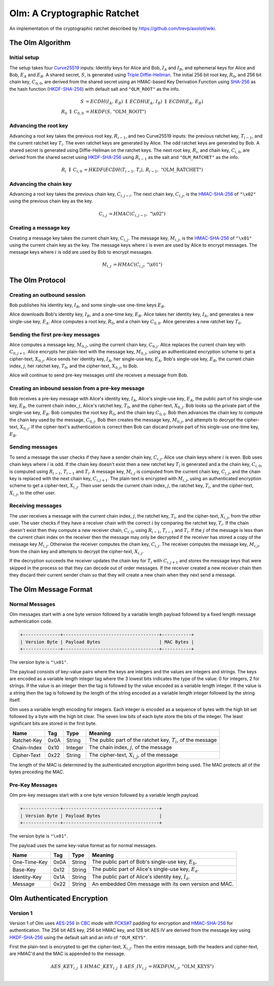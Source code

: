 Olm: A Cryptographic Ratchet
============================

An implementation of the cryptographic ratchet described by
https://github.com/trevp/axolotl/wiki.


The Olm Algorithm
-----------------

Initial setup
~~~~~~~~~~~~~

The setup takes four Curve25519_ inputs: Identity keys for Alice and Bob,
:math:`I_A` and :math:`I_B`, and ephemeral keys for Alice and Bob,
:math:`E_A` and :math:`E_B`. A shared secret, :math:`S`, is generated using
`Triple Diffie-Hellman`_. The initial 256 bit root key, :math:`R_0`, and 256
bit chain key, :math:`C_{0,0}`, are derived from the shared secret using an
HMAC-based Key Derivation Function using SHA-256_ as the hash function
(HKDF-SHA-256_) with default salt and ``"OLM_ROOT"`` as the info.

.. math::
    \begin{align}
        S&=ECDH\left(I_A,\,E_B\right)\;\parallel\;ECDH\left(E_A,\,I_B\right)\;
            \parallel\;ECDH\left(E_A,\,E_B\right)\\
        R_0\;\parallel\;C_{0,0}&=HKDF\left(S,\,\text{"OLM\_ROOT"}\right)
    \end{align}

Advancing the root key
~~~~~~~~~~~~~~~~~~~~~~

Advancing a root key takes the previous root key, :math:`R_{i-1}`, and two
Curve25519 inputs: the previous ratchet key, :math:`T_{i-1}`, and the current
ratchet key :math:`T_i`. The even ratchet keys are generated by Alice.
The odd ratchet keys are generated by Bob. A shared secret is generated
using Diffie-Hellman on the ratchet keys. The next root key, :math:`R_i`, and
chain key, :math:`C_{i,0}`, are derived from the shared secret using
HKDF-SHA-256_ using :math:`R_{i-1}` as the salt and ``"OLM_RATCHET"`` as the
info.

.. math::
    \begin{align}
        R_i\;\parallel\;C_{i,0}&=HKDF\left(
            ECDH\left(T_{i-1},\,T_i\right),\,
            R_{i-1},\,
            \text{"OLM\_RATCHET"}
        \right)
    \end{align}


Advancing the chain key
~~~~~~~~~~~~~~~~~~~~~~~

Advancing a root key takes the previous chain key, :math:`C_{i,j-i}`. The next
chain key, :math:`C_{i,j}`, is the HMAC-SHA-256_ of ``"\x02"`` using the
previous chain key as the key.

.. math::
     \begin{align}
        C_{i,j}&=HMAC\left(C_{i,j-1},\,\text{"\textbackslash x02"}\right)
    \end{align}

Creating a message key
~~~~~~~~~~~~~~~~~~~~~~

Creating a message key takes the current chain key, :math:`C_{i,j}`. The
message key, :math:`M_{i,j}`, is the HMAC-SHA-256_ of ``"\x01"`` using the
current chain key as the key. The message keys where :math:`i` is even are used
by Alice to encrypt messages. The message keys where :math:`i` is odd are used
by Bob to encrypt messages.

.. math::
    \begin{align}
        M_{i,j}&=HMAC\left(C_{i,j},\,\text{"\textbackslash x01"}\right)
    \end{align}


The Olm Protocol
----------------

Creating an outbound session
~~~~~~~~~~~~~~~~~~~~~~~~~~~~

Bob publishes his identity key, :math:`I_B`, and some single-use one-time
keys :math:`E_B`.

Alice downloads Bob's identity key, :math:`I_B`, and a one-time key,
:math:`E_B`. Alice takes her identity key, :math:`I_A`, and generates a new
single-use key, :math:`E_A`. Alice computes a root key, :math:`R_0`, and a
chain key :math:`C_{0,0}`. Alice generates a new ratchet key :math:`T_0`.

Sending the first pre-key messages
~~~~~~~~~~~~~~~~~~~~~~~~~~~~~~~~~~

Alice computes a message key, :math:`M_{0,j}`, using the current chain key,
:math:`C_{0,j}`. Alice replaces the current chain key with :math:`C_{0,j+1}`.
Alice encrypts her plain-text with the message key, :math:`M_{0,j}`, using an
authenticated encryption scheme to get a cipher-text, :math:`X_{0,j}`. Alice
sends her identity key, :math:`I_A`, her single-use key, :math:`E_A`, Bob's
single-use key, :math:`E_B`, the current chain index, :math:`j`, her ratchet
key, :math:`T_0`, and the cipher-text, :math:`X_{0,j}`, to Bob.

Alice will continue to send pre-key messages until she receives a message from
Bob.

Creating an inbound session from a pre-key message
~~~~~~~~~~~~~~~~~~~~~~~~~~~~~~~~~~~~~~~~~~~~~~~~~~

Bob receives a pre-key message with Alice's identity key, :math:`I_A`,
Alice's single-use key, :math:`E_A`, the public part of his single-use key,
:math:`E_B`, the current chain index, :math:`j`, Alice's ratchet key,
:math:`T_0`, and the cipher-text, :math:`X_{0,j}`. Bob looks up the private
part of the single-use key, :math:`E_B`. Bob computes the root key :math:`R_0`,
and the chain key :math:`C_{0,0}`. Bob then advances the chain key to compute
the chain key used by the message, :math:`C_{0,j}`. Bob then creates the
message key, :math:`M_{0,j}`, and attempts to decrypt the cipher-text,
:math:`X_{0,j}`. If the cipher-text's authentication is correct then Bob can
discard private part of his single-use one-time key, :math:`E_B`.

Sending messages
~~~~~~~~~~~~~~~~

To send a message the user checks if they have a sender chain key,
:math:`C_{i,j}`. Alice use chain keys where :math:`i` is even. Bob uses chain
keys where :math:`i` is odd. If the chain key doesn't exist then a new ratchet
key :math:`T_i` is generated and a the chain key, :math:`C_{i,0}`, is computed
using :math:`R_{i-1}`, :math:`T_{i-1}` and :math:`T_i`. A message key,
:math:`M_{i,j}` is computed from the current chain key, :math:`C_{i,j}`, and
the chain key is replaced with the next chain key, :math:`C_{i,j+1}`. The
plain-text is encrypted with :math:`M_{i,j}`, using an authenticated encryption
scheme to get a cipher-text, :math:`X_{i,j}`. Then user sends the current
chain index, :math:`j`, the ratchet key, :math:`T_i`, and the cipher-text,
:math:`X_{i,j}`, to the other user.

Receiving messages
~~~~~~~~~~~~~~~~~~

The user receives a message with the current chain index, :math:`j`, the
ratchet key, :math:`T_i`, and the cipher-text, :math:`X_{i,j}`, from the
other user. The user checks if they have a receiver chain with the correct
:math:`i` by comparing the ratchet key, :math:`T_i`. If the chain doesn't exist
then they compute a new receiver chain, :math:`C_{i,0}`, using :math:`R_{i-1}`,
:math:`T_{i-1}` and :math:`T_i`. If the :math:`j` of the message is less than
the current chain index on the receiver then the message may only be decrypted
if the receiver has stored a copy of the message key :math:`M_{i,j}`. Otherwise
the receiver computes the chain key, :math:`C_{i,j}`. The receiver computes the
message key, :math:`M_{i,j}`, from the chain key and attempts to decrypt the
cipher-text, :math:`X_{i,j}`.

If the decryption succeeds the receiver updates the chain key for :math:`T_i`
with :math:`C_{i,j+1}` and stores the message keys that were skipped in the
process so that they can decode out of order messages. If the receiver created
a new receiver chain then they discard their current sender chain so that
they will create a new chain when they next send a message.

The Olm Message Format
----------------------

Normal Messages
~~~~~~~~~~~~~~~

Olm messages start with a one byte version followed by a variable length
payload followed by a fixed length message authentication code.

.. code::

   +--------------+------------------------------------+-----------+
   | Version Byte | Payload Bytes                      | MAC Bytes |
   +--------------+------------------------------------+-----------+

The version byte is ``"\x01"``.

The payload consists of key-value pairs where the keys are integers and the
values are integers and strings. The keys are encoded as a variable length
integer tag where the 3 lowest bits indicates the type of the value:
0 for integers, 2 for strings. If the value is an integer then the tag is
followed by the value encoded as a variable length integer. If the value is
a string then the tag is followed by the length of the string encoded as
a variable length integer followed by the string itself.

Olm uses a variable length encoding for integers. Each integer is encoded as a
sequence of bytes with the high bit set followed by a byte with the high bit
clear. The seven low bits of each byte store the bits of the integer. The least
significant bits are stored in the first byte.

=========== ===== ======== ================================================
    Name     Tag    Type                     Meaning
=========== ===== ======== ================================================
Ratchet-Key  0x0A String   The public part of the ratchet key, :math:`T_{i}`,
                           of the message
Chain-Index  0x10 Integer  The chain index, :math:`j`, of the message
Cipher-Text  0x22 String   The cipher-text, :math:`X_{i,j}`, of the message
=========== ===== ======== ================================================

The length of the MAC is determined by the authenticated encryption algorithm
being used. The MAC protects all of the bytes preceding the MAC.

Pre-Key Messages
~~~~~~~~~~~~~~~~

Olm pre-key messages start with a one byte version followed by a variable
length payload.

.. code::

   +--------------+------------------------------------+
   | Version Byte | Payload Bytes                      |
   +--------------+------------------------------------+

The version byte is ``"\x01"``.

The payload uses the same key-value format as for normal messages.

============ ===== ======== ================================================
    Name      Tag    Type                     Meaning
============ ===== ======== ================================================
One-Time-Key  0x0A String   The public part of Bob's single-use key,
                            :math:`E_b`.
Base-Key      0x12 String   The public part of Alice's single-use key,
                            :math:`E_a`.
Identity-Key  0x1A String   The public part of Alice's identity key,
                            :math:`I_a`.
Message       0x22 String   An embedded Olm message with its own version and
                            MAC.
============ ===== ======== ================================================

Olm Authenticated Encryption
----------------------------

Version 1
~~~~~~~~~

Version 1 of Olm uses AES-256_ in CBC_ mode with `PCKS#7`_ padding for
encryption and HMAC-SHA-256_ for authentication. The 256 bit AES key, 256 bit
HMAC key, and 128 bit AES IV are derived from the message key using
HKDF-SHA-256_ using the default salt and an info of ``"OLM_KEYS"``.

First the plain-text is encrypted to get the cipher-text, :math:`X_{i,j}`.
Then the entire message, both the headers and cipher-text, are HMAC'd and the
MAC is appended to the message.

.. math::

    \begin{align}
    AES\_KEY_{i,j}\;\parallel\;HMAC\_KEY_{i,j}\;\parallel\;AES\_IV_{i,j}
        &= HKDF\left(M_{i,j},\,\text{"OLM\_KEYS"}\right) \\
    \end{align}

.. _`Curve25519`: http://cr.yp.to/ecdh.html
.. _`Triple Diffie-Hellman`: https://whispersystems.org/blog/simplifying-otr-deniability/
.. _`HKDF-SHA-256`: https://tools.ietf.org/html/rfc5869
.. _`HMAC-SHA-256`: https://tools.ietf.org/html/rfc2104
.. _`SHA-256`: https://tools.ietf.org/html/rfc6234
.. _`AES-256`: http://csrc.nist.gov/publications/fips/fips197/fips-197.pdf
.. _`CBC`: http://csrc.nist.gov/publications/nistpubs/800-38a/sp800-38a.pdf
.. _`PCKS#7`: https://tools.ietf.org/html/rfc2315
